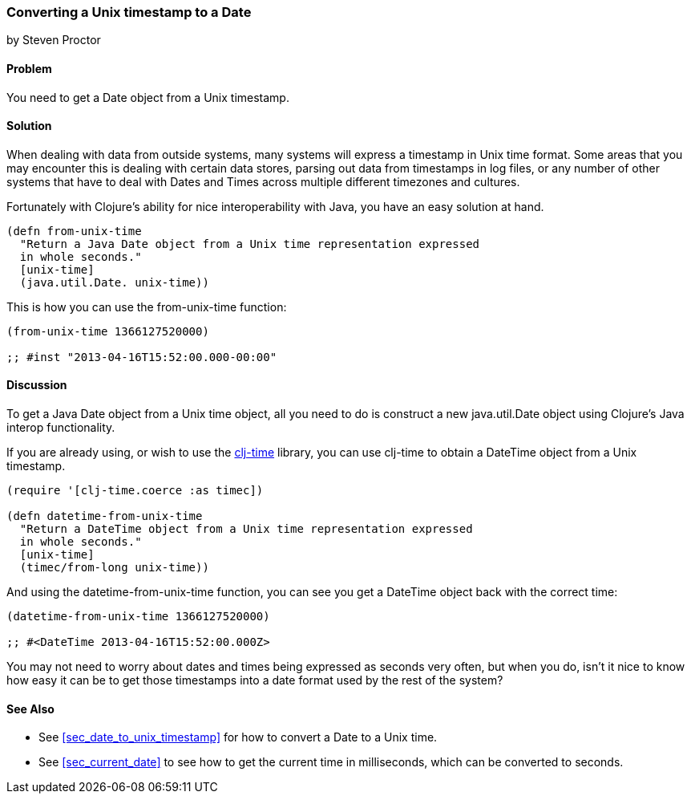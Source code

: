 [[sec_date_from_unix_timestamp]]
=== Converting a Unix timestamp to a Date
[role="byline"]
by Steven Proctor

==== Problem

You need to get a Date object from a Unix timestamp.

==== Solution

When dealing with data from outside systems, many systems will
express a timestamp in Unix time format.  Some areas that you may
encounter this is dealing with certain data stores, parsing out data
from timestamps in log files, or any number of other systems that
have to deal with Dates and Times across multiple different timezones
and cultures.

Fortunately with Clojure's ability for nice interoperability with Java,
you have an easy solution at hand.

[source,clojure]
----
(defn from-unix-time
  "Return a Java Date object from a Unix time representation expressed
  in whole seconds."
  [unix-time]
  (java.util.Date. unix-time))
----

This is how you can use the +from-unix-time+ function:

[source,clojure]
----
(from-unix-time 1366127520000)

;; #inst "2013-04-16T15:52:00.000-00:00"
----

==== Discussion

To get a Java Date object from a Unix time object, all you need to do
is construct a new +java.util.Date+ object using Clojure's Java interop
functionality.

If you are already using, or wish to use the
https://github.com/clj-time/clj-time[clj-time] library, you can use +clj-time+
to obtain a +DateTime+ object from a Unix timestamp.

[source,clojure]
----
(require '[clj-time.coerce :as timec])

(defn datetime-from-unix-time
  "Return a DateTime object from a Unix time representation expressed
  in whole seconds."
  [unix-time]
  (timec/from-long unix-time))
----

And using the +datetime-from-unix-time+ function, you can see you get a
DateTime object back with the correct time:

[source,clojure]
----
(datetime-from-unix-time 1366127520000)

;; #<DateTime 2013-04-16T15:52:00.000Z>
----

You may not need to worry about dates and times being expressed as seconds
very often, but when you do, isn't it nice to know how easy it can be to
get those timestamps into a date format used by the rest of the system?

==== See Also

* See <<sec_date_to_unix_timestamp>> for how to convert a Date to a
  Unix time.
* See <<sec_current_date>> to see how to get the current time in
  milliseconds, which can be converted to seconds.
